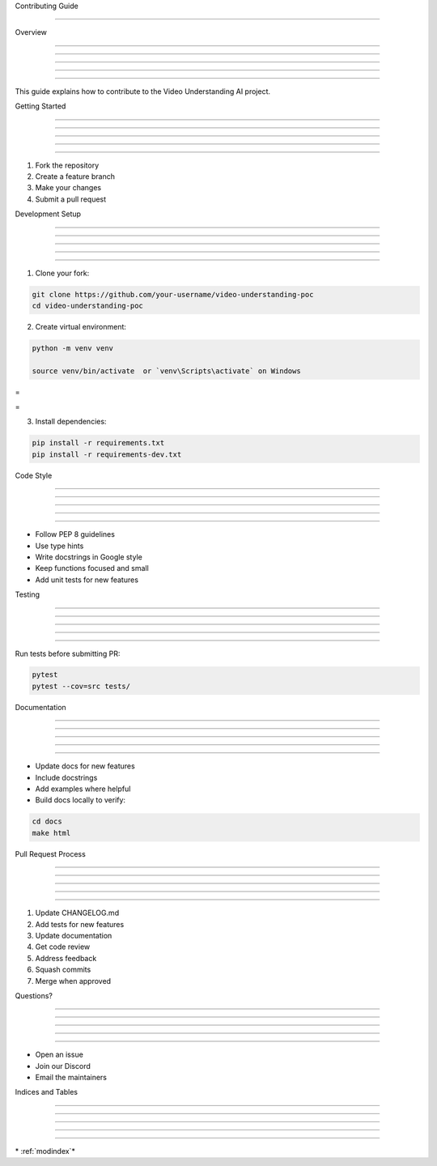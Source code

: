 
Contributing Guide

==================











Overview


--------





--------





--------





--------





--------




This guide explains how to contribute to the Video Understanding AI project.

Getting Started


---------------





---------------





---------------





---------------





---------------




1. Fork the repository
2. Create a feature branch
3. Make your changes
4. Submit a pull request

Development Setup


-----------------





-----------------





-----------------





-----------------





-----------------




1. Clone your fork:

.. code-block:: bash

      git clone https://github.com/your-username/video-understanding-poc
      cd video-understanding-poc

2. Create virtual environment:

.. code-block:: bash

      python -m venv venv

      source venv/bin/activate  or `venv\Scripts\activate` on Windows








=





=

3. Install dependencies:

.. code-block:: bash

      pip install -r requirements.txt
      pip install -r requirements-dev.txt

Code Style


----------





----------





----------





----------





----------




- Follow PEP 8 guidelines
- Use type hints
- Write docstrings in Google style
- Keep functions focused and small
- Add unit tests for new features

Testing


-------





-------





-------





-------





-------




Run tests before submitting PR:

.. code-block:: bash

      pytest
      pytest --cov=src tests/

Documentation


-------------





-------------





-------------





-------------





-------------




- Update docs for new features
- Include docstrings
- Add examples where helpful

- Build docs locally to verify:

.. code-block:: bash

      cd docs
      make html

Pull Request Process


--------------------





--------------------





--------------------





--------------------





--------------------




1. Update CHANGELOG.md
2. Add tests for new features
3. Update documentation
4. Get code review
5. Address feedback
6. Squash commits
7. Merge when approved

Questions?


----------





----------





----------





----------





----------




- Open an issue
- Join our Discord
- Email the maintainers

Indices and Tables


------------------





------------------





------------------





------------------





------------------








\* :ref:`modindex`*
